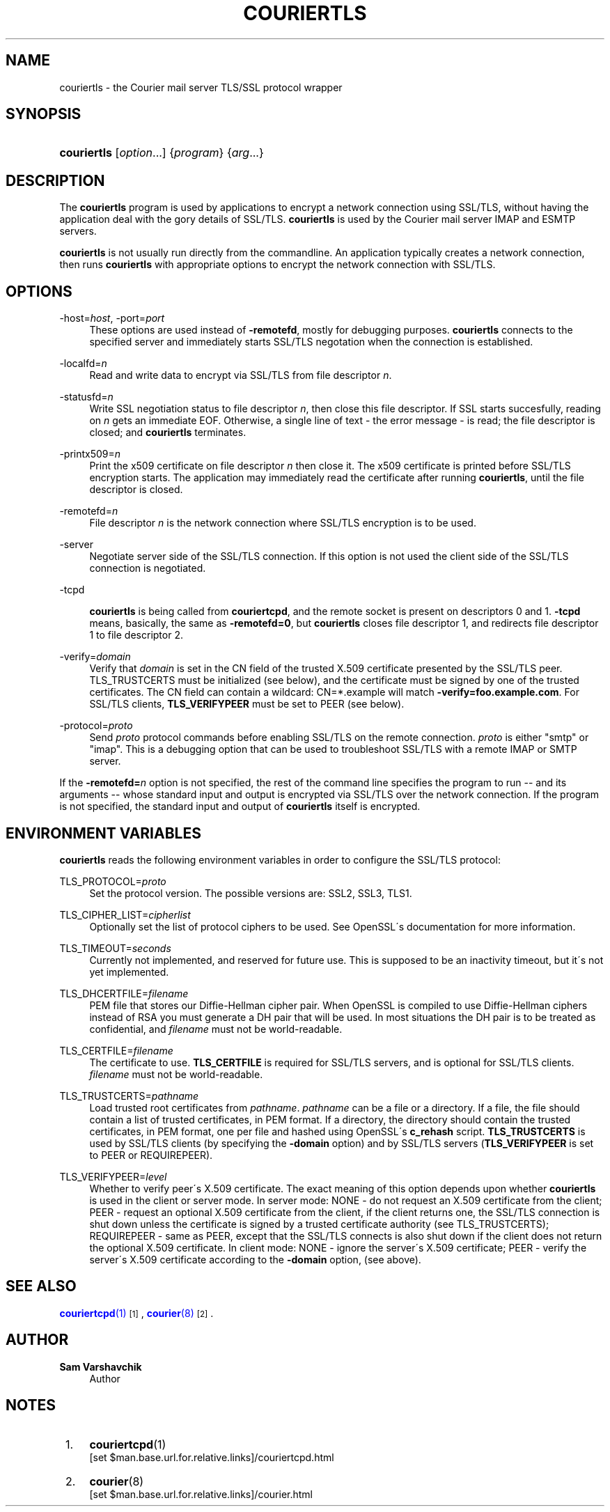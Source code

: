 '\" t
.\"<!-- Copyright 2000-2009 Double Precision, Inc.  See COPYING for -->
.\"<!-- distribution information. -->
.\"     Title: couriertls
.\"    Author: Sam Varshavchik
.\" Generator: DocBook XSL Stylesheets v1.75.2 <http://docbook.sf.net/>
.\"      Date: 04/04/2011
.\"    Manual: Double Precision, Inc.
.\"    Source: Courier Mail Server
.\"  Language: English
.\"
.TH "COURIERTLS" "1" "04/04/2011" "Courier Mail Server" "Double Precision, Inc."
.\" -----------------------------------------------------------------
.\" * set default formatting
.\" -----------------------------------------------------------------
.\" disable hyphenation
.nh
.\" disable justification (adjust text to left margin only)
.ad l
.\" -----------------------------------------------------------------
.\" * MAIN CONTENT STARTS HERE *
.\" -----------------------------------------------------------------
.SH "NAME"
couriertls \- the Courier mail server TLS/SSL protocol wrapper
.SH "SYNOPSIS"
.HP \w'\fBcouriertls\fR\ 'u
\fBcouriertls\fR [\fIoption\fR...] {\fIprogram\fR} {\fIarg\fR...}
.SH "DESCRIPTION"
.PP
The
\fBcouriertls\fR
program is used by applications to encrypt a network connection using SSL/TLS, without having the application deal with the gory details of SSL/TLS\&.
\fBcouriertls\fR
is used by the
Courier
mail server IMAP and ESMTP servers\&.
.PP

\fBcouriertls\fR
is not usually run directly from the commandline\&. An application typically creates a network connection, then runs
\fBcouriertls\fR
with appropriate options to encrypt the network connection with SSL/TLS\&.
.SH "OPTIONS"
.PP
\-host=\fIhost\fR, \-port=\fIport\fR
.RS 4
These options are used instead of
\fB\-remotefd\fR, mostly for debugging purposes\&.
\fBcouriertls\fR
connects to the specified server and immediately starts SSL/TLS negotation when the connection is established\&.
.RE
.PP
\-localfd=\fIn\fR
.RS 4
Read and write data to encrypt via SSL/TLS from file descriptor
\fIn\fR\&.
.RE
.PP
\-statusfd=\fIn\fR
.RS 4
Write SSL negotiation status to file descriptor
\fIn\fR, then close this file descriptor\&. If SSL starts succesfully, reading on
\fIn\fR
gets an immediate EOF\&. Otherwise, a single line of text \- the error message \- is read; the file descriptor is closed; and
\fBcouriertls\fR
terminates\&.
.RE
.PP
\-printx509=\fIn\fR
.RS 4
Print the x509 certificate on file descriptor
\fIn\fR
then close it\&. The x509 certificate is printed before SSL/TLS encryption starts\&. The application may immediately read the certificate after running
\fBcouriertls\fR, until the file descriptor is closed\&.
.RE
.PP
\-remotefd=\fIn\fR
.RS 4
File descriptor
\fIn\fR
is the network connection where SSL/TLS encryption is to be used\&.
.RE
.PP
\-server
.RS 4
Negotiate server side of the SSL/TLS connection\&. If this option is not used the client side of the SSL/TLS connection is negotiated\&.
.RE
.PP
\-tcpd
.RS 4

\fBcouriertls\fR
is being called from
\fBcouriertcpd\fR, and the remote socket is present on descriptors 0 and 1\&.
\fB\-tcpd\fR
means, basically, the same as
\fB\-remotefd=0\fR, but
\fBcouriertls\fR
closes file descriptor 1, and redirects file descriptor 1 to file descriptor 2\&.
.RE
.PP
\-verify=\fIdomain\fR
.RS 4
Verify that
\fIdomain\fR
is set in the CN field of the trusted X\&.509 certificate presented by the SSL/TLS peer\&. TLS_TRUSTCERTS must be initialized (see below), and the certificate must be signed by one of the trusted certificates\&. The CN field can contain a wildcard:
CN=*\&.example
will match
\fB\-verify=foo\&.example\&.com\fR\&. For SSL/TLS clients,
\fBTLS_VERIFYPEER\fR
must be set to PEER (see below)\&.
.RE
.PP
\-protocol=\fIproto\fR
.RS 4
Send
\fIproto\fR
protocol commands before enabling SSL/TLS on the remote connection\&.
\fIproto\fR
is either "smtp" or "imap"\&. This is a debugging option that can be used to troubleshoot SSL/TLS with a remote IMAP or SMTP server\&.
.RE
.PP
If the
\fB\-remotefd=\fR\fB\fIn\fR\fR
option is not specified, the rest of the command line specifies the program to run \-\- and its arguments \-\- whose standard input and output is encrypted via SSL/TLS over the network connection\&. If the program is not specified, the standard input and output of
\fBcouriertls\fR
itself is encrypted\&.
.SH "ENVIRONMENT VARIABLES"
.PP

\fBcouriertls\fR
reads the following environment variables in order to configure the SSL/TLS protocol:
.PP
TLS_PROTOCOL=\fIproto\fR
.RS 4
Set the protocol version\&. The possible versions are:
SSL2,
SSL3,
TLS1\&.
.RE
.PP
TLS_CIPHER_LIST=\fIcipherlist\fR
.RS 4
Optionally set the list of protocol ciphers to be used\&. See OpenSSL\'s documentation for more information\&.
.RE
.PP
TLS_TIMEOUT=\fIseconds\fR
.RS 4
Currently not implemented, and reserved for future use\&. This is supposed to be an inactivity timeout, but it\'s not yet implemented\&.
.RE
.PP
TLS_DHCERTFILE=\fIfilename\fR
.RS 4
PEM file that stores our Diffie\-Hellman cipher pair\&. When OpenSSL is compiled to use Diffie\-Hellman ciphers instead of RSA you must generate a DH pair that will be used\&. In most situations the DH pair is to be treated as confidential, and
\fIfilename\fR
must not be world\-readable\&.
.RE
.PP
TLS_CERTFILE=\fIfilename\fR
.RS 4
The certificate to use\&.
\fBTLS_CERTFILE\fR
is required for SSL/TLS servers, and is optional for SSL/TLS clients\&.
\fIfilename\fR
must not be world\-readable\&.
.RE
.PP
TLS_TRUSTCERTS=\fIpathname\fR
.RS 4
Load trusted root certificates from
\fIpathname\fR\&.
\fIpathname\fR
can be a file or a directory\&. If a file, the file should contain a list of trusted certificates, in PEM format\&. If a directory, the directory should contain the trusted certificates, in PEM format, one per file and hashed using OpenSSL\'s
\fBc_rehash\fR
script\&.
\fBTLS_TRUSTCERTS\fR
is used by SSL/TLS clients (by specifying the
\fB\-domain\fR
option) and by SSL/TLS servers (\fBTLS_VERIFYPEER\fR
is set to
PEER
or
REQUIREPEER)\&.
.RE
.PP
TLS_VERIFYPEER=\fIlevel\fR
.RS 4
Whether to verify peer\'s X\&.509 certificate\&. The exact meaning of this option depends upon whether
\fBcouriertls\fR
is used in the client or server mode\&. In server mode:
NONE
\- do not request an X\&.509 certificate from the client;
PEER
\- request an optional X\&.509 certificate from the client, if the client returns one, the SSL/TLS connection is shut down unless the certificate is signed by a trusted certificate authority (see TLS_TRUSTCERTS);
REQUIREPEER
\- same as PEER, except that the SSL/TLS connects is also shut down if the client does not return the optional X\&.509 certificate\&. In client mode:
NONE
\- ignore the server\'s X\&.509 certificate;
PEER
\- verify the server\'s X\&.509 certificate according to the
\fB\-domain\fR
option, (see above)\&.
.RE
.SH "SEE ALSO"
.PP

\m[blue]\fB\fBcouriertcpd\fR(1)\fR\m[]\&\s-2\u[1]\d\s+2,
\m[blue]\fB\fBcourier\fR(8)\fR\m[]\&\s-2\u[2]\d\s+2\&.
.SH "AUTHOR"
.PP
\fBSam Varshavchik\fR
.RS 4
Author
.RE
.SH "NOTES"
.IP " 1." 4
\fBcouriertcpd\fR(1)
.RS 4
\%[set $man.base.url.for.relative.links]/couriertcpd.html
.RE
.IP " 2." 4
\fBcourier\fR(8)
.RS 4
\%[set $man.base.url.for.relative.links]/courier.html
.RE
